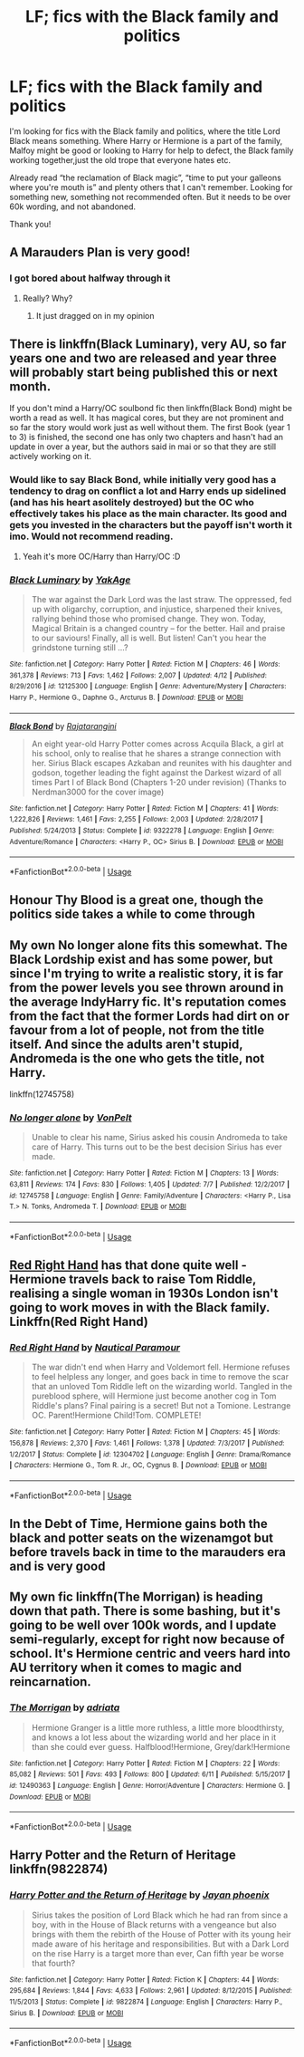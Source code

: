 #+TITLE: LF; fics with the Black family and politics

* LF; fics with the Black family and politics
:PROPERTIES:
:Author: bandito91
:Score: 37
:DateUnix: 1537966679.0
:DateShort: 2018-Sep-26
:FlairText: Request
:END:
I'm looking for fics with the Black family and politics, where the title Lord Black means something. Where Harry or Hermione is a part of the family, Malfoy might be good or looking to Harry for help to defect, the Black family working together,just the old trope that everyone hates etc.

Already read “the reclamation of Black magic”, “time to put your galleons where you're mouth is” and plenty others that I can't remember. Looking for something new, something not recommended often. But it needs to be over 60k wording, and not abandoned.

Thank you!


** A Marauders Plan is very good!
:PROPERTIES:
:Author: WinterFraser
:Score: 9
:DateUnix: 1537982137.0
:DateShort: 2018-Sep-26
:END:

*** I got bored about halfway through it
:PROPERTIES:
:Author: AskMeAboutKtizo
:Score: 5
:DateUnix: 1538014313.0
:DateShort: 2018-Sep-27
:END:

**** Really? Why?
:PROPERTIES:
:Author: WinterFraser
:Score: 1
:DateUnix: 1538026463.0
:DateShort: 2018-Sep-27
:END:

***** It just dragged on in my opinion
:PROPERTIES:
:Author: AskMeAboutKtizo
:Score: 3
:DateUnix: 1538054186.0
:DateShort: 2018-Sep-27
:END:


** There is linkffn(Black Luminary), very AU, so far years one and two are released and year three will probably start being published this or next month.

If you don't mind a Harry/OC soulbond fic then linkffn(Black Bond) might be worth a read as well. It has magical cores, but they are not prominent and so far the story would work just as well without them. The first Book (year 1 to 3) is finished, the second one has only two chapters and hasn't had an update in over a year, but the authors said in mai or so that they are still actively working on it.
:PROPERTIES:
:Author: how_to_choose_a_name
:Score: 10
:DateUnix: 1537972381.0
:DateShort: 2018-Sep-26
:END:

*** Would like to say Black Bond, while initially very good has a tendency to drag on conflict a lot and Harry ends up sidelined (and has his heart asolitely destroyed) but the OC who effectively takes his place as the main character. Its good and gets you invested in the characters but the payoff isn't worth it imo. Would not recommend reading.
:PROPERTIES:
:Author: Griffithdidwrong
:Score: 5
:DateUnix: 1537983056.0
:DateShort: 2018-Sep-26
:END:

**** Yeah it's more OC/Harry than Harry/OC :D
:PROPERTIES:
:Author: how_to_choose_a_name
:Score: 6
:DateUnix: 1537986955.0
:DateShort: 2018-Sep-26
:END:


*** [[https://www.fanfiction.net/s/12125300/1/][*/Black Luminary/*]] by [[https://www.fanfiction.net/u/8129173/YakAge][/YakAge/]]

#+begin_quote
  The war against the Dark Lord was the last straw. The oppressed, fed up with oligarchy, corruption, and injustice, sharpened their knives, rallying behind those who promised change. They won. Today, Magical Britain is a changed country -- for the better. Hail and praise to our saviours! Finally, all is well. But listen! Can't you hear the grindstone turning still ...?
#+end_quote

^{/Site/:} ^{fanfiction.net} ^{*|*} ^{/Category/:} ^{Harry} ^{Potter} ^{*|*} ^{/Rated/:} ^{Fiction} ^{M} ^{*|*} ^{/Chapters/:} ^{46} ^{*|*} ^{/Words/:} ^{361,378} ^{*|*} ^{/Reviews/:} ^{713} ^{*|*} ^{/Favs/:} ^{1,462} ^{*|*} ^{/Follows/:} ^{2,007} ^{*|*} ^{/Updated/:} ^{4/12} ^{*|*} ^{/Published/:} ^{8/29/2016} ^{*|*} ^{/id/:} ^{12125300} ^{*|*} ^{/Language/:} ^{English} ^{*|*} ^{/Genre/:} ^{Adventure/Mystery} ^{*|*} ^{/Characters/:} ^{Harry} ^{P.,} ^{Hermione} ^{G.,} ^{Daphne} ^{G.,} ^{Arcturus} ^{B.} ^{*|*} ^{/Download/:} ^{[[http://www.ff2ebook.com/old/ffn-bot/index.php?id=12125300&source=ff&filetype=epub][EPUB]]} ^{or} ^{[[http://www.ff2ebook.com/old/ffn-bot/index.php?id=12125300&source=ff&filetype=mobi][MOBI]]}

--------------

[[https://www.fanfiction.net/s/9322278/1/][*/Black Bond/*]] by [[https://www.fanfiction.net/u/4648960/Rajatarangini][/Rajatarangini/]]

#+begin_quote
  An eight year-old Harry Potter comes across Acquila Black, a girl at his school, only to realise that he shares a strange connection with her. Sirius Black escapes Azkaban and reunites with his daughter and godson, together leading the fight against the Darkest wizard of all times Part I of Black Bond (Chapters 1-20 under revision) (Thanks to Nerdman3000 for the cover image)
#+end_quote

^{/Site/:} ^{fanfiction.net} ^{*|*} ^{/Category/:} ^{Harry} ^{Potter} ^{*|*} ^{/Rated/:} ^{Fiction} ^{M} ^{*|*} ^{/Chapters/:} ^{41} ^{*|*} ^{/Words/:} ^{1,222,826} ^{*|*} ^{/Reviews/:} ^{1,461} ^{*|*} ^{/Favs/:} ^{2,255} ^{*|*} ^{/Follows/:} ^{2,003} ^{*|*} ^{/Updated/:} ^{2/28/2017} ^{*|*} ^{/Published/:} ^{5/24/2013} ^{*|*} ^{/Status/:} ^{Complete} ^{*|*} ^{/id/:} ^{9322278} ^{*|*} ^{/Language/:} ^{English} ^{*|*} ^{/Genre/:} ^{Adventure/Romance} ^{*|*} ^{/Characters/:} ^{<Harry} ^{P.,} ^{OC>} ^{Sirius} ^{B.} ^{*|*} ^{/Download/:} ^{[[http://www.ff2ebook.com/old/ffn-bot/index.php?id=9322278&source=ff&filetype=epub][EPUB]]} ^{or} ^{[[http://www.ff2ebook.com/old/ffn-bot/index.php?id=9322278&source=ff&filetype=mobi][MOBI]]}

--------------

*FanfictionBot*^{2.0.0-beta} | [[https://github.com/tusing/reddit-ffn-bot/wiki/Usage][Usage]]
:PROPERTIES:
:Author: FanfictionBot
:Score: 1
:DateUnix: 1537972410.0
:DateShort: 2018-Sep-26
:END:


** Honour Thy Blood is a great one, though the politics side takes a while to come through
:PROPERTIES:
:Author: FereldanTimelord
:Score: 8
:DateUnix: 1537980004.0
:DateShort: 2018-Sep-26
:END:


** My own No longer alone fits this somewhat. The Black Lordship exist and has some power, but since I'm trying to write a realistic story, it is far from the power levels you see thrown around in the average IndyHarry fic. It's reputation comes from the fact that the former Lords had dirt on or favour from a lot of people, not from the title itself. And since the adults aren't stupid, Andromeda is the one who gets the title, not Harry.

linkffn(12745758)
:PROPERTIES:
:Author: Hellstrike
:Score: 3
:DateUnix: 1537970548.0
:DateShort: 2018-Sep-26
:END:

*** [[https://www.fanfiction.net/s/12745758/1/][*/No longer alone/*]] by [[https://www.fanfiction.net/u/8266516/VonPelt][/VonPelt/]]

#+begin_quote
  Unable to clear his name, Sirius asked his cousin Andromeda to take care of Harry. This turns out to be the best decision Sirius has ever made.
#+end_quote

^{/Site/:} ^{fanfiction.net} ^{*|*} ^{/Category/:} ^{Harry} ^{Potter} ^{*|*} ^{/Rated/:} ^{Fiction} ^{M} ^{*|*} ^{/Chapters/:} ^{13} ^{*|*} ^{/Words/:} ^{63,811} ^{*|*} ^{/Reviews/:} ^{174} ^{*|*} ^{/Favs/:} ^{830} ^{*|*} ^{/Follows/:} ^{1,405} ^{*|*} ^{/Updated/:} ^{7/7} ^{*|*} ^{/Published/:} ^{12/2/2017} ^{*|*} ^{/id/:} ^{12745758} ^{*|*} ^{/Language/:} ^{English} ^{*|*} ^{/Genre/:} ^{Family/Adventure} ^{*|*} ^{/Characters/:} ^{<Harry} ^{P.,} ^{Lisa} ^{T.>} ^{N.} ^{Tonks,} ^{Andromeda} ^{T.} ^{*|*} ^{/Download/:} ^{[[http://www.ff2ebook.com/old/ffn-bot/index.php?id=12745758&source=ff&filetype=epub][EPUB]]} ^{or} ^{[[http://www.ff2ebook.com/old/ffn-bot/index.php?id=12745758&source=ff&filetype=mobi][MOBI]]}

--------------

*FanfictionBot*^{2.0.0-beta} | [[https://github.com/tusing/reddit-ffn-bot/wiki/Usage][Usage]]
:PROPERTIES:
:Author: FanfictionBot
:Score: 2
:DateUnix: 1537970554.0
:DateShort: 2018-Sep-26
:END:


** [[https://www.fanfiction.net/s/12304702/1/Red-Right-Hand][Red Right Hand]] has that done quite well - Hermione travels back to raise Tom Riddle, realising a single woman in 1930s London isn't going to work moves in with the Black family. Linkffn(Red Right Hand)
:PROPERTIES:
:Author: pinguemcecidero
:Score: 3
:DateUnix: 1537985584.0
:DateShort: 2018-Sep-26
:END:

*** [[https://www.fanfiction.net/s/12304702/1/][*/Red Right Hand/*]] by [[https://www.fanfiction.net/u/1876812/Nautical-Paramour][/Nautical Paramour/]]

#+begin_quote
  The war didn't end when Harry and Voldemort fell. Hermione refuses to feel helpless any longer, and goes back in time to remove the scar that an unloved Tom Riddle left on the wizarding world. Tangled in the pureblood sphere, will Hermione just become another cog in Tom Riddle's plans? Final pairing is a secret! But not a Tomione. Lestrange OC. Parent!Hermione Child!Tom. COMPLETE!
#+end_quote

^{/Site/:} ^{fanfiction.net} ^{*|*} ^{/Category/:} ^{Harry} ^{Potter} ^{*|*} ^{/Rated/:} ^{Fiction} ^{M} ^{*|*} ^{/Chapters/:} ^{45} ^{*|*} ^{/Words/:} ^{156,878} ^{*|*} ^{/Reviews/:} ^{2,370} ^{*|*} ^{/Favs/:} ^{1,461} ^{*|*} ^{/Follows/:} ^{1,378} ^{*|*} ^{/Updated/:} ^{7/3/2017} ^{*|*} ^{/Published/:} ^{1/2/2017} ^{*|*} ^{/Status/:} ^{Complete} ^{*|*} ^{/id/:} ^{12304702} ^{*|*} ^{/Language/:} ^{English} ^{*|*} ^{/Genre/:} ^{Drama/Romance} ^{*|*} ^{/Characters/:} ^{Hermione} ^{G.,} ^{Tom} ^{R.} ^{Jr.,} ^{OC,} ^{Cygnus} ^{B.} ^{*|*} ^{/Download/:} ^{[[http://www.ff2ebook.com/old/ffn-bot/index.php?id=12304702&source=ff&filetype=epub][EPUB]]} ^{or} ^{[[http://www.ff2ebook.com/old/ffn-bot/index.php?id=12304702&source=ff&filetype=mobi][MOBI]]}

--------------

*FanfictionBot*^{2.0.0-beta} | [[https://github.com/tusing/reddit-ffn-bot/wiki/Usage][Usage]]
:PROPERTIES:
:Author: FanfictionBot
:Score: 2
:DateUnix: 1537985607.0
:DateShort: 2018-Sep-26
:END:


** In the Debt of Time, Hermione gains both the black and potter seats on the wizenamgot but before travels back in time to the marauders era and is very good
:PROPERTIES:
:Author: aPercabethPotterhead
:Score: 1
:DateUnix: 1537991438.0
:DateShort: 2018-Sep-26
:END:


** My own fic linkffn(The Morrigan) is heading down that path. There is some bashing, but it's going to be well over 100k words, and I update semi-regularly, except for right now because of school. It's Hermione centric and veers hard into AU territory when it comes to magic and reincarnation.
:PROPERTIES:
:Author: aegisfear
:Score: 1
:DateUnix: 1537996869.0
:DateShort: 2018-Sep-27
:END:

*** [[https://www.fanfiction.net/s/12490363/1/][*/The Morrigan/*]] by [[https://www.fanfiction.net/u/5105789/adriata][/adriata/]]

#+begin_quote
  Hermione Granger is a little more ruthless, a little more bloodthirsty, and knows a lot less about the wizarding world and her place in it than she could ever guess. Halfblood!Hermione, Grey/dark!Hermione
#+end_quote

^{/Site/:} ^{fanfiction.net} ^{*|*} ^{/Category/:} ^{Harry} ^{Potter} ^{*|*} ^{/Rated/:} ^{Fiction} ^{M} ^{*|*} ^{/Chapters/:} ^{22} ^{*|*} ^{/Words/:} ^{85,082} ^{*|*} ^{/Reviews/:} ^{501} ^{*|*} ^{/Favs/:} ^{493} ^{*|*} ^{/Follows/:} ^{800} ^{*|*} ^{/Updated/:} ^{6/11} ^{*|*} ^{/Published/:} ^{5/15/2017} ^{*|*} ^{/id/:} ^{12490363} ^{*|*} ^{/Language/:} ^{English} ^{*|*} ^{/Genre/:} ^{Horror/Adventure} ^{*|*} ^{/Characters/:} ^{Hermione} ^{G.} ^{*|*} ^{/Download/:} ^{[[http://www.ff2ebook.com/old/ffn-bot/index.php?id=12490363&source=ff&filetype=epub][EPUB]]} ^{or} ^{[[http://www.ff2ebook.com/old/ffn-bot/index.php?id=12490363&source=ff&filetype=mobi][MOBI]]}

--------------

*FanfictionBot*^{2.0.0-beta} | [[https://github.com/tusing/reddit-ffn-bot/wiki/Usage][Usage]]
:PROPERTIES:
:Author: FanfictionBot
:Score: 1
:DateUnix: 1537996891.0
:DateShort: 2018-Sep-27
:END:


** Harry Potter and the Return of Heritage linkffn(9822874)
:PROPERTIES:
:Author: PraecepsWoW
:Score: 1
:DateUnix: 1538049416.0
:DateShort: 2018-Sep-27
:END:

*** [[https://www.fanfiction.net/s/9822874/1/][*/Harry Potter and the Return of Heritage/*]] by [[https://www.fanfiction.net/u/2252362/Jayan-phoenix][/Jayan phoenix/]]

#+begin_quote
  Sirius takes the position of Lord Black which he had ran from since a boy, with in the House of Black returns with a vengeance but also brings with them the rebirth of the House of Potter with its young heir made aware of his heritage and responsibilities. But with a Dark Lord on the rise Harry is a target more than ever, Can fifth year be worse that fourth?
#+end_quote

^{/Site/:} ^{fanfiction.net} ^{*|*} ^{/Category/:} ^{Harry} ^{Potter} ^{*|*} ^{/Rated/:} ^{Fiction} ^{K} ^{*|*} ^{/Chapters/:} ^{44} ^{*|*} ^{/Words/:} ^{295,684} ^{*|*} ^{/Reviews/:} ^{1,844} ^{*|*} ^{/Favs/:} ^{4,633} ^{*|*} ^{/Follows/:} ^{2,961} ^{*|*} ^{/Updated/:} ^{8/12/2015} ^{*|*} ^{/Published/:} ^{11/5/2013} ^{*|*} ^{/Status/:} ^{Complete} ^{*|*} ^{/id/:} ^{9822874} ^{*|*} ^{/Language/:} ^{English} ^{*|*} ^{/Characters/:} ^{Harry} ^{P.,} ^{Sirius} ^{B.} ^{*|*} ^{/Download/:} ^{[[http://www.ff2ebook.com/old/ffn-bot/index.php?id=9822874&source=ff&filetype=epub][EPUB]]} ^{or} ^{[[http://www.ff2ebook.com/old/ffn-bot/index.php?id=9822874&source=ff&filetype=mobi][MOBI]]}

--------------

*FanfictionBot*^{2.0.0-beta} | [[https://github.com/tusing/reddit-ffn-bot/wiki/Usage][Usage]]
:PROPERTIES:
:Author: FanfictionBot
:Score: 1
:DateUnix: 1538049437.0
:DateShort: 2018-Sep-27
:END:
